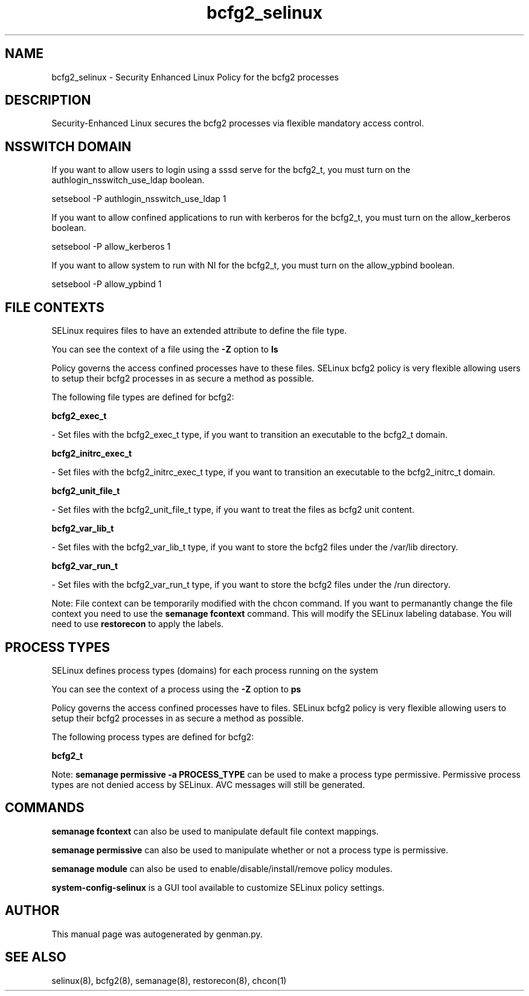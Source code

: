 .TH  "bcfg2_selinux"  "8"  "bcfg2" "dwalsh@redhat.com" "bcfg2 SELinux Policy documentation"
.SH "NAME"
bcfg2_selinux \- Security Enhanced Linux Policy for the bcfg2 processes
.SH "DESCRIPTION"

Security-Enhanced Linux secures the bcfg2 processes via flexible mandatory access
control.  

.SH NSSWITCH DOMAIN

.PP
If you want to allow users to login using a sssd serve for the bcfg2_t, you must turn on the authlogin_nsswitch_use_ldap boolean.

.EX
setsebool -P authlogin_nsswitch_use_ldap 1
.EE

.PP
If you want to allow confined applications to run with kerberos for the bcfg2_t, you must turn on the allow_kerberos boolean.

.EX
setsebool -P allow_kerberos 1
.EE

.PP
If you want to allow system to run with NI for the bcfg2_t, you must turn on the allow_ypbind boolean.

.EX
setsebool -P allow_ypbind 1
.EE

.SH FILE CONTEXTS
SELinux requires files to have an extended attribute to define the file type. 
.PP
You can see the context of a file using the \fB\-Z\fP option to \fBls\bP
.PP
Policy governs the access confined processes have to these files. 
SELinux bcfg2 policy is very flexible allowing users to setup their bcfg2 processes in as secure a method as possible.
.PP 
The following file types are defined for bcfg2:


.EX
.PP
.B bcfg2_exec_t 
.EE

- Set files with the bcfg2_exec_t type, if you want to transition an executable to the bcfg2_t domain.


.EX
.PP
.B bcfg2_initrc_exec_t 
.EE

- Set files with the bcfg2_initrc_exec_t type, if you want to transition an executable to the bcfg2_initrc_t domain.


.EX
.PP
.B bcfg2_unit_file_t 
.EE

- Set files with the bcfg2_unit_file_t type, if you want to treat the files as bcfg2 unit content.


.EX
.PP
.B bcfg2_var_lib_t 
.EE

- Set files with the bcfg2_var_lib_t type, if you want to store the bcfg2 files under the /var/lib directory.


.EX
.PP
.B bcfg2_var_run_t 
.EE

- Set files with the bcfg2_var_run_t type, if you want to store the bcfg2 files under the /run directory.


.PP
Note: File context can be temporarily modified with the chcon command.  If you want to permanantly change the file context you need to use the 
.B semanage fcontext 
command.  This will modify the SELinux labeling database.  You will need to use
.B restorecon
to apply the labels.

.SH PROCESS TYPES
SELinux defines process types (domains) for each process running on the system
.PP
You can see the context of a process using the \fB\-Z\fP option to \fBps\bP
.PP
Policy governs the access confined processes have to files. 
SELinux bcfg2 policy is very flexible allowing users to setup their bcfg2 processes in as secure a method as possible.
.PP 
The following process types are defined for bcfg2:

.EX
.B bcfg2_t 
.EE
.PP
Note: 
.B semanage permissive -a PROCESS_TYPE 
can be used to make a process type permissive. Permissive process types are not denied access by SELinux. AVC messages will still be generated.

.SH "COMMANDS"
.B semanage fcontext
can also be used to manipulate default file context mappings.
.PP
.B semanage permissive
can also be used to manipulate whether or not a process type is permissive.
.PP
.B semanage module
can also be used to enable/disable/install/remove policy modules.

.PP
.B system-config-selinux 
is a GUI tool available to customize SELinux policy settings.

.SH AUTHOR	
This manual page was autogenerated by genman.py.

.SH "SEE ALSO"
selinux(8), bcfg2(8), semanage(8), restorecon(8), chcon(1)
